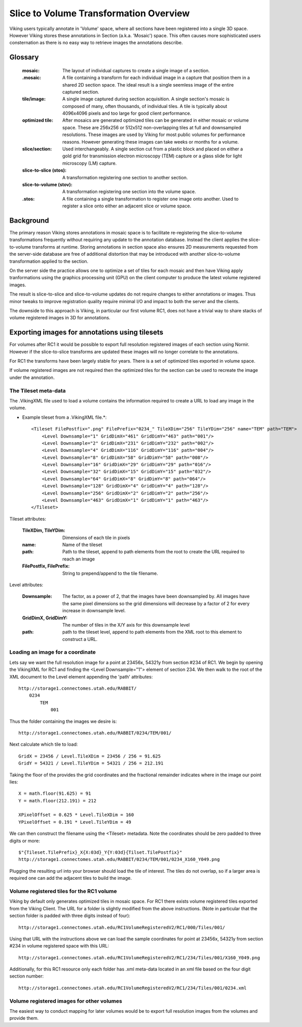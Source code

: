 ##################################################
Slice to Volume Transformation Overview
##################################################

Viking users typically annotate in 'Volume' space, where all sections have been registered into a single 3D space.  However Viking stores these annotations in Section (a.k.a. 'Mosaic') space.  This often causes more sophisticated users consternation as there is no easy way to retrieve images the annotations describe.

Glossary
--------

    :mosaic: The layout of individual captures to create a single image of a section. 
     
    :.mosaic: A file containing a transform for each individual image in a capture that position them in a shared 2D section space.  The ideal result is a single seemless image of the entire captured section.
    
    :tile/image: A single image captured during section acquisition.  A single section's mosaic is composed of many, often thousands, of individual tiles.  A tile is typically about 4096x4096 pixels and too large for good client performance.
    
    :optimized tile: After mosaics are generated optimized tiles can be generated in either mosaic or volume space.  These are 256x256 or 512x512 non-overlapping tiles at full and downsampled resolutions.  These images are used by Viking for most public volumes for performance reasons.  However generating these images can take weeks or months for a volume.
    
    :slice/section: Used interchangeably.  A single section cut from a plastic block and placed on either a gold grid for transmission electron microscopy (TEM) capture or a glass slide for light microscopy (LM) capture.
    
    :slice-to-slice (stos): A transformation registering one section to another section.
    
    :slice-to-volume (stov): A transformation registering one section into the volume space.
    
    :.stos: A file containing a single transformation to register one image onto another.  Used to register a slice onto either an adjacent slice or volume space.


Background
----------

The primary reason Viking stores annotations in mosaic space is to facilitate re-registering the slice-to-volume transformations frequently without requiring any update to the annotation database.  Instead the client applies the slice-to-volume transforms at runtime.  Storing annotations in section space also ensures 2D measurements requested from the server-side database are free of additional distortion that may be introduced with another slice-to-volume transformation applied to the section.

On the server side the practice allows one to optimize a set of tiles for each mosaic and then have Viking apply tranformations using the graphics processing unit (GPU) on the client computer to produce the latest volume registered images.  

The result is slice-to-slice and slice-to-volume updates do not require changes to either annotations or images.  Thus minor tweaks to improve registration quality require minimal I/O and impact to both the server and the clients.

The downside to this approach is Viking, in particular our first volume RC1, does not have a trivial way to share stacks of volume registered images in 3D for annotations. 

Exporting images for annotations using tilesets
-----------------------------------------------

For volumes after RC1 it would be possible to export full resolution registered images of each section using Nornir.  However if the slice-to-slice transforms are updated these images will no longer correlate to the annotations.

For RC1 the transforms have been largely stable for years.  There is a set of optimized tiles exported in volume space.  

If volume registered images are not required then the optimized tiles for the section can be used to recreate the image under the annotation.

The Tileset meta-data
=====================

The .VikingXML file used to load a volume contains the information required to create a URL to load any image in the volume.

* Example tileset from a .VikingXML file.*::
 
    <Tileset FilePostfix=".png" FilePrefix="0234_" TileXDim="256" TileYDim="256" name="TEM" path="TEM">
        <Level Downsample="1" GridDimX="461" GridDimY="463" path="001"/>
        <Level Downsample="2" GridDimX="231" GridDimY="232" path="002"/>
        <Level Downsample="4" GridDimX="116" GridDimY="116" path="004"/>
        <Level Downsample="8" GridDimX="58" GridDimY="58" path="008"/>
        <Level Downsample="16" GridDimX="29" GridDimY="29" path="016"/>
        <Level Downsample="32" GridDimX="15" GridDimY="15" path="032"/>
        <Level Downsample="64" GridDimX="8" GridDimY="8" path="064"/>
        <Level Downsample="128" GridDimX="4" GridDimY="4" path="128"/>
        <Level Downsample="256" GridDimX="2" GridDimY="2" path="256"/>
        <Level Downsample="463" GridDimX="1" GridDimY="1" path="463"/>
    </Tileset>

Tileset attributes:
    
    :TileXDim, TileYDim: Dimensions of each tile in pixels
    :name: Name of the tileset
    :path: Path to the tileset, append to path elements from the root to create the URL required to reach an image
    :FilePostfix, FilePrefix: String to prepend/append to the tile filename.
    
Level attributes:
  
    :Downsample: The factor, as a power of 2, that the images have been downsampled by.  All images have the same pixel dimensions so the grid dimensions will decrease by a factor of 2 for every increase in downsample level.
    :GridDimX, GridDimY: The number of tiles in the X/Y axis for this downsample level
    :path: path to the tileset level, append to path elements from the XML root to this element to construct a URL.
    
Loading an image for a coordinate
=================================

Lets say we want the full resolution image for a point at 23456x, 54321y from section #234 of RC1.  We begin by opening the VikingXML for RC1 and finding the <Level Downsample="1"> element of section 234.  We then walk to the root of the XML document to the Level element appending the 'path' attributes::

    http://storage1.connectomes.utah.edu/RABBIT/
        0234
            TEM
                001 

Thus the folder containing the images we desire is::

    http://storage1.connectomes.utah.edu/RABBIT/0234/TEM/001/

Next calculate which tile to load::  

    GridX = 23456 / Level.TileXDim = 23456 / 256 = 91.625
    GridY = 54321 / Level.TileYDim = 54321 / 256 = 212.191
    
Taking the floor of the provides the grid coordinates and the fractional remainder indicates where in the image our point lies::

    X = math.floor(91.625) = 91
    Y = math.floor(212.191) = 212
    
    XPixelOffset = 0.625 * Level.TileXDim = 160
    YPixelOffset = 0.191 * Level.TileYDim = 49
    
We can then construct the filename using the <Tileset> metadata.  Note the coordinates should be zero padded to three digits or more::

    $"{Tileset.TilePrefix}_X{X:03d}_Y{Y:03d}{Tilset.TilePostfix}"
    http://storage1.connectomes.utah.edu/RABBIT/0234/TEM/001/0234_X160_Y049.png

Plugging the resulting url into your browser should load the tile of interest.  The tiles do not overlap, so if a larger area is required one can add the adjacent tiles to build the image. 

Volume registered tiles for the RC1 volume
==========================================

Viking by default only generates optimized tiles in mosaic space.  For RC1 there exists volume registered tiles exported from the Viking Client.  The URL for a folder is slightly modified from the above instructions.  (Note in particular that the section folder is padded with three digits instead of four)::

    http://storage1.connectomes.utah.edu/RC1VolumeRegisteredV2/RC1/000/Tiles/001/
    
Using that URL with the instructions above we can load the sample coordinates for point at 23456x, 54321y from section #234 in volume registered space with this URL::

 http://storage1.connectomes.utah.edu/RC1VolumeRegisteredV2/RC1/234/Tiles/001/X160_Y049.png
    
Additionally, for this RC1 resource only each folder has .xml meta-data located in an xml file based on the four digit section number::

    http://storage1.connectomes.utah.edu/RC1VolumeRegisteredV2/RC1/234/Tiles/001/0234.xml
    

Volume registered images for other volumes
==========================================

The easiest way to conduct mapping for later volumes would be to export full resolution images from the volumes and provide them. 




    
    
    
 


 


